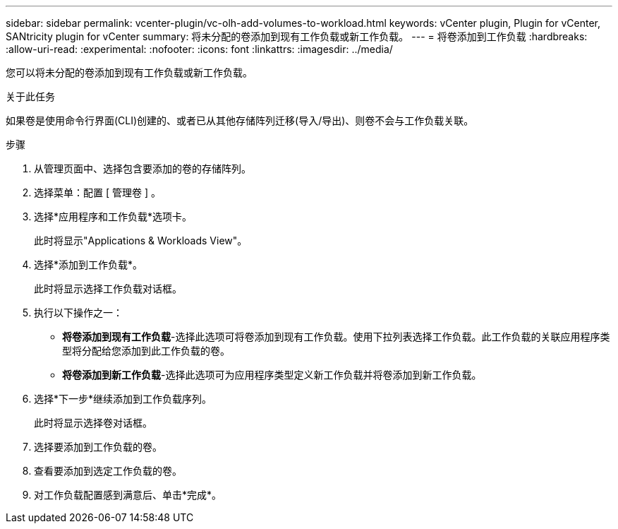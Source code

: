 ---
sidebar: sidebar 
permalink: vcenter-plugin/vc-olh-add-volumes-to-workload.html 
keywords: vCenter plugin, Plugin for vCenter, SANtricity plugin for vCenter 
summary: 将未分配的卷添加到现有工作负载或新工作负载。 
---
= 将卷添加到工作负载
:hardbreaks:
:allow-uri-read: 
:experimental: 
:nofooter: 
:icons: font
:linkattrs: 
:imagesdir: ../media/


[role="lead"]
您可以将未分配的卷添加到现有工作负载或新工作负载。

.关于此任务
如果卷是使用命令行界面(CLI)创建的、或者已从其他存储阵列迁移(导入/导出)、则卷不会与工作负载关联。

.步骤
. 从管理页面中、选择包含要添加的卷的存储阵列。
. 选择菜单：配置 [ 管理卷 ] 。
. 选择*应用程序和工作负载*选项卡。
+
此时将显示"Applications & Workloads View"。

. 选择*添加到工作负载*。
+
此时将显示选择工作负载对话框。

. 执行以下操作之一：
+
** *将卷添加到现有工作负载*-选择此选项可将卷添加到现有工作负载。使用下拉列表选择工作负载。此工作负载的关联应用程序类型将分配给您添加到此工作负载的卷。
** *将卷添加到新工作负载*-选择此选项可为应用程序类型定义新工作负载并将卷添加到新工作负载。


. 选择*下一步*继续添加到工作负载序列。
+
此时将显示选择卷对话框。

. 选择要添加到工作负载的卷。
. 查看要添加到选定工作负载的卷。
. 对工作负载配置感到满意后、单击*完成*。

